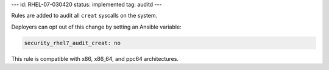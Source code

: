---
id: RHEL-07-030420
status: implemented
tag: auditd
---

Rules are added to audit all ``creat`` syscalls on the system.

Deployers can opt out of this change by setting an Ansible variable:

.. code-block:: yaml

    security_rhel7_audit_creat: no

This rule is compatible with x86, x86_64, and ppc64 architectures.
